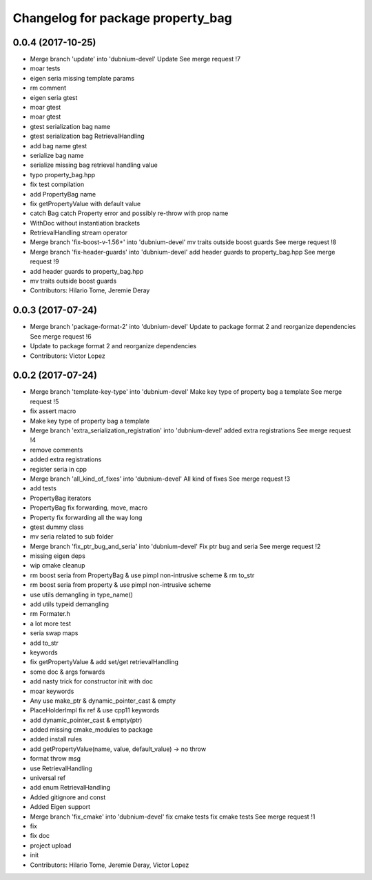 ^^^^^^^^^^^^^^^^^^^^^^^^^^^^^^^^^^
Changelog for package property_bag
^^^^^^^^^^^^^^^^^^^^^^^^^^^^^^^^^^

0.0.4 (2017-10-25)
------------------
* Merge branch 'update' into 'dubnium-devel'
  Update
  See merge request !7
* moar tests
* eigen seria missing template params
* rm comment
* eigen seria gtest
* moar gtest
* moar gtest
* gtest serialization bag name
* gtest serialization bag RetrievalHandling
* add bag name gtest
* serialize bag name
* serialize missing bag retrieval handling value
* typo property_bag.hpp
* fix test compilation
* add PropertyBag name
* fix getPropertyValue with default value
* catch Bag catch Property error and possibly re-throw with prop name
* WithDoc without instantiation brackets
* RetrievalHandling stream operator
* Merge branch 'fix-boost-v-1.56+' into 'dubnium-devel'
  mv traits outside boost guards
  See merge request !8
* Merge branch 'fix-header-guards' into 'dubnium-devel'
  add header guards to property_bag.hpp
  See merge request !9
* add header guards to property_bag.hpp
* mv traits outside boost guards
* Contributors: Hilario Tome, Jeremie Deray

0.0.3 (2017-07-24)
------------------
* Merge branch 'package-format-2' into 'dubnium-devel'
  Update to package format 2 and reorganize dependencies
  See merge request !6
* Update to package format 2 and reorganize dependencies
* Contributors: Victor Lopez

0.0.2 (2017-07-24)
------------------
* Merge branch 'template-key-type' into 'dubnium-devel'
  Make key type of property bag a template
  See merge request !5
* fix assert macro
* Make key type of property bag a template
* Merge branch 'extra_serialization_registration' into 'dubnium-devel'
  added extra registrations
  See merge request !4
* remove comments
* added extra registrations
* register seria in cpp
* Merge branch 'all_kind_of_fixes' into 'dubnium-devel'
  All kind of fixes
  See merge request !3
* add tests
* PropertyBag iterators
* PropertyBag fix forwarding, move, macro
* Property fix forwarding all the way long
* gtest dummy class
* mv seria related to sub folder
* Merge branch 'fix_ptr_bug_and_seria' into 'dubnium-devel'
  Fix ptr bug and seria
  See merge request !2
* missing eigen deps
* wip cmake cleanup
* rm boost seria from PropertyBag & use pimpl non-intrusive scheme & rm to_str
* rm boost seria from property & use pimpl non-intrusive scheme
* use utils demangling in type_name()
* add utils typeid demangling
* rm Formater.h
* a lot more test
* seria swap maps
* add to_str
* keywords
* fix getPropertyValue & add set/get retrievalHandling
* some doc & args forwards
* add nasty trick for constructor init with doc
* moar keywords
* Any use make_ptr & dynamic_pointer_cast & empty
* PlaceHolderImpl fix ref & use cpp11 keywords
* add dynamic_pointer_cast & empty(ptr)
* added missing cmake_modules to package
* added install rules
* add getPropertyValue(name, value, default_value) -> no throw
* format throw msg
* use RetrievalHandling
* universal ref
* add enum RetrievalHandling
* Added gitignore and const
* Added Eigen support
* Merge branch 'fix_cmake' into 'dubnium-devel'
  fix cmake tests
  fix cmake tests
  See merge request !1
* fix
* fix doc
* project upload
* init
* Contributors: Hilario Tome, Jeremie Deray, Victor Lopez
